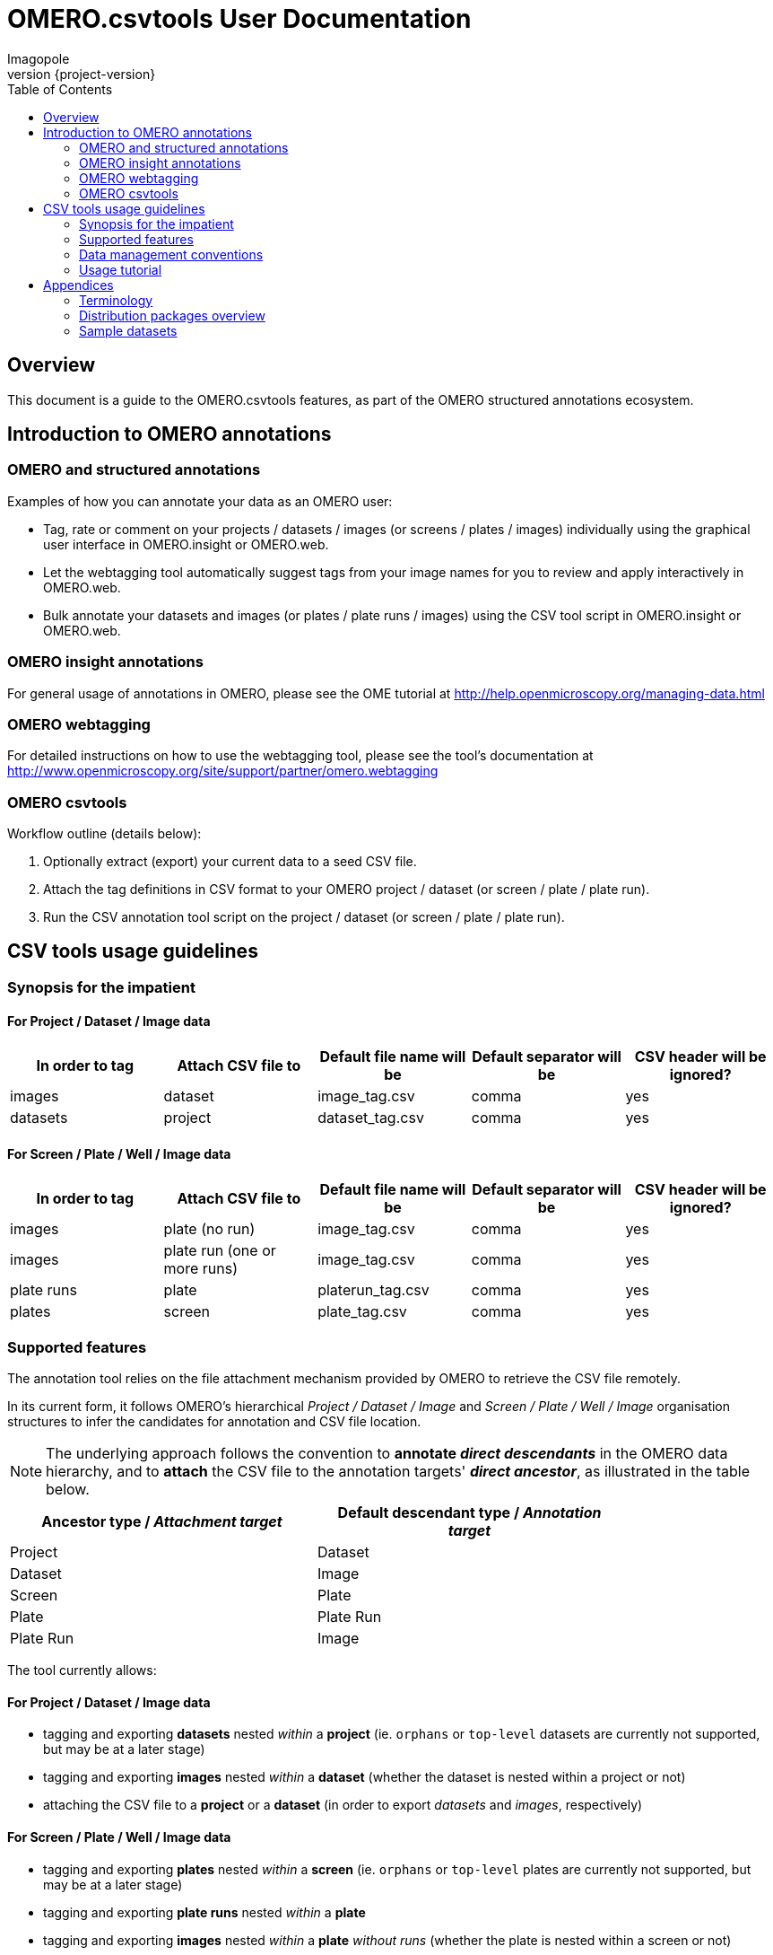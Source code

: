 = OMERO.csvtools User Documentation
Imagopole
:icons: font
:artifact_version: {project-version}
:revnumber: {project-version}
:bintray_artifact_url: https://bintray.com/imagopole/omero/omero-csv-tools/
:bintray_examples_dist_url: https://dl.bintray.com/imagopole/omero/omero-csv-tools/dist/omero-csv-tools-{artifact_version}-docs-with-examples.zip
:toc:


[[introduction]]
== Overview

--
This document is a guide to the OMERO.csvtools features, as part of the OMERO structured
annotations ecosystem.
--


[[overview]]
== Introduction to OMERO annotations

[[overview-strucured-annotations]]
=== OMERO and structured annotations

Examples of how you can annotate your data as an OMERO user:

* Tag, rate or comment on your projects / datasets / images (or screens / plates / images) individually
  using the graphical user interface in OMERO.insight or OMERO.web.
* Let the webtagging tool automatically suggest tags from your image names for you to review and
  apply interactively in OMERO.web.
* Bulk annotate your datasets and images (or plates / plate runs / images) using the CSV tool script
  in OMERO.insight or OMERO.web.

[[overview-omero-annotations]]
=== OMERO insight annotations

For general usage of annotations in OMERO, please see the OME tutorial at
http://help.openmicroscopy.org/managing-data.html

[[overview-omero-webtagging]]
=== OMERO webtagging

For detailed instructions on how to use the webtagging tool, please see the tool's documentation at
http://www.openmicroscopy.org/site/support/partner/omero.webtagging

[[overview-omero-cat]]
=== OMERO csvtools

Workflow outline (details below):

. Optionally extract (export) your current data to a seed CSV file.
. Attach the tag definitions in CSV format to your OMERO project / dataset (or screen / plate / plate run).
. Run the CSV annotation tool script on the project / dataset (or screen / plate / plate run).


[[main-omero-cat]]
== CSV tools usage guidelines

[[synopsis-omero-cat]]
=== Synopsis for the impatient

==== For Project / Dataset / Image data

[format="csv", options="header"]
|===
In order to tag, Attach CSV file to, Default file name will be, Default separator will be, CSV header will be ignored?
images, dataset, image_tag.csv, comma, yes
datasets, project, dataset_tag.csv, comma, yes
|===

==== For Screen / Plate / Well / Image data

[format="csv", options="header"]
|===
In order to tag, Attach CSV file to, Default file name will be, Default separator will be, CSV header will be ignored?
images, plate (no run), image_tag.csv, comma, yes
images, plate run (one or more runs), image_tag.csv, comma, yes
plate runs, plate, platerun_tag.csv, comma, yes
plates, screen, plate_tag.csv, comma, yes
|===

[[supported-omero-cat]]
=== Supported features

The annotation tool relies on the file attachment mechanism provided by OMERO to retrieve the CSV file remotely.

In its current form, it follows OMERO's hierarchical _Project / Dataset / Image_ and _Screen / Plate / Well / Image_
organisation structures to infer the candidates for annotation and CSV file location.

NOTE: The underlying approach follows the convention to *annotate _direct descendants_* in the OMERO data hierarchy,
and to *attach* the CSV file to the annotation targets' *_direct ancestor_*, as illustrated in the table below.

[width="80%", format="csv", options="header"]
|===
Ancestor type / _Attachment target_, Default descendant type / _Annotation target_
Project,Dataset
Dataset,Image
Screen,Plate
Plate,Plate Run
Plate Run,Image
|===

The tool currently allows:

==== For Project / Dataset / Image data

  ** tagging and exporting *datasets* nested _within_ a *project* (ie. ``orphans`` or ``top-level`` datasets are
  currently not supported, but may be at a later stage)
  ** tagging and exporting *images* nested _within_ a *dataset* (whether the dataset is nested within a project or not)
  ** attaching the CSV file to a *project* or a *dataset* (in order to export _datasets_ and _images_,
  respectively)

==== For Screen / Plate / Well / Image data

  ** tagging and exporting *plates* nested _within_ a *screen* (ie. ``orphans`` or ``top-level`` plates are
  currently not supported, but may be at a later stage)
  ** tagging and exporting *plate runs* nested _within_ a *plate*
  ** tagging and exporting *images* nested _within_ a *plate* _without runs_ (whether the plate is nested within a screen or not)
  ** tagging and exporting *images* nested _within_ a *plate run* (for plates with _at least one run_)
  ** attaching the CSV file to a *screen*, a *plate* or a *plate run* (in order to export _plates_,
   _plate runs_ and _images_, respectively).

==== Example data layout

NOTE: CSV attachments names below have been customized to reflect the project, dataset, screen or plate they are
linked to for readability only - in practice, using the default naming for all ranks in the hierarchy
would work equally.

Assuming the following hierarchy and CSV attachments:

----
MyOmeroGroup
  |
  +-- Project-P0  ...................  dataset_tag_P0.csv
  |     +-- Dataset-D1  .............  image_tag_D1.csv
  |     |     +-- Image-D1.1
  |     |     +-- Image-D1.2
  |     +-- Dataset-D2
  +-- Dataset-DN  ...................  image_tag_DN.csv
  |     +-- Image-DN1.1
  |     +-- Image-DN1.2
  |
  +-- Screen-S0  ....................  plate_tag_S0.csv
  |     +-- Plate-P1  ...............  image_tag_P1.csv        <1>
  |     |     +-- Image-P1.1
  |     |     +-- Image-P1.2
  |     +-- Plate-P2
  +-- Plate-PN  ......................  platerun_tag_PN.csv    <2>
        +-- PlateRun-PR1  ............  image_tag_PR1.csv
        |     +-- Image-PR1.1
        |     +-- Image-PR1.2
        +-- PlateRun-PR2
----

<1> No run for `Plate-P1`
<2> One or more runs for `Plate-PN`

The available tagging combinations would be:

===== For Project / Dataset / Image data

[width="100%", cols="3", options="header"]
|============================================================================================================
|CSV attachment                 2+|Candidates for tagging
|`dataset_tag_P0.csv`             |All datasets within `Project-P0`                   |`Dataset-D1`
|                                 |                                                   |`Dataset-D2`
|`image_tag_D1.csv`               |All images within `Dataset-D1`                     |`Image-D1.1`
|                                 |                                                   |`Image-D1.2`
|`image_tag_DN.csv`               |All images within `Dataset-DN`                     |`Image-DN.1`
|                                 |                                                   |`Image-DN.2`
|============================================================================================================

===== For Screen / Plate / Well / Image data

[width="100%", cols="3", options="header"]
|============================================================================================================
|CSV attachment                 2+|Candidates for tagging
|`plate_tag_S0.csv`               |All plates within `Screen-S0`                      |`Plate-P1`
|                                 |                                                   |`Plate-P2`
|`image_tag_P1.csv`               |All images within `Plate-P1`                       |`Image-P1.1`
|                                 |                                                   |`Image-P1.2`
|`platerun_tag_PN.csv`            |All plate runs within `Plate-PN`                   |`PlateRun-PR1`
|                                 |                                                   |`PlateRun-PR2`
|`image_tag_PR1.csv`              |All images within `PlateRun-PR1`                   |`Image-PR1.1`
|                                 |                                                   |`Image-PR1.2`
|============================================================================================================

WARNING: It is recommended to explicitly define a name for plate runs prior to tagging.
Since the OMERO model doesn't require plate runs to have a name, OMERO.web and insight will generate a default
label for display, based on the run's start and end times if available, or on the run's identifier.
To avoid locale-related discrepancies in timestamp handling when tagging nameless plate runs, OMERO.csvtools
will consider the plate run ID _only_, such that the display label will be formatted as: ``Run <run-id>``.

[[conventions-omero-cat]]
=== Data management conventions

==== Tags file name

===== Default naming conventions

If you don't use a specific file name, a default naming scheme is applied.

====== In annotate mode

In _annotate mode_, the default name will be: `*<annotated-type>_<annotation-type>.csv*`, with `*annotated-type*` and
`*annotation-type*` being the supported script arguments.

====== In export mode

_Export mode_ reads the selected OMERO data hierarchy and performs data conversion/extraction to CSV for easier
creation of seed files to be edited and processed in _annotate mode_.

In _export mode_, the conventional name will be generated with an additional ``.export`` suffix appended to the
default name: `*<annotated-type>_<annotation-type>.export.csv*`.

Example default file names:

* File containing at least one _tag_ to be applied to at least one _dataset_: *dataset_tag.csv*
* File containing at least one _tag_ to be applied to at least one _image_: *image_tag.csv*

The file content is consequently expected to be of homogenous nature: you cannot mix tags to be
applied to images and datasets in the same file (you would need two files for this).

===== Custom naming conventions

In order to customize file naming, a set of patterns based on "well-known tokens" may be used within the
filename parameter.

Tokens formatted as `*<token>*` are subsequently substituted prior to the script execution:

[width="100%", cols="20,80", options="header"]
|==================================================================================================
|Available token     |Expands to
|`<container-id>`    |The parent's container ID
|`<container-type>`  |The parent's container data type (eg. project, dataset, screen, plate)
|`<annotation-type>` |The type of annotation in used (currently restricted to 'tag')
|`<annotated-type>`  |The target annotated object's data type (eg. dataset, platerun, image)
|`<basename>`        |Shorthand for the default naming convention (without suffix) {empty} +
                      Equivalent to `<annotated-type>_<annotation-type>`
|`<suffix>`          |Shorthand for the default convention suffix (eg. ``.csv`` or ``.export.csv``)
|==================================================================================================

Predefined patterns available as shorthands via the script options:

[width="100%", options="header"]
|=================================================================================
|Pattern                                              | Example expansions
|`<basename><suffix>`                                 |`image_tag.csv`
|`<annotated-type>_<annotation-type><suffix>`         |`image_tag.csv`
|`<basename>_<container-type><suffix>`                |`image_tag_dataset.csv`
|`<basename>_<container-id><suffix>`                  |`image_tag_123.csv`
|`<basename>_<container-type><container-id><suffix>`  |`image_tag_dataset123.csv`
|`<basename>_<container-type>-<container-id><suffix>` |`image_tag_dataset-123.csv`
|=================================================================================

==== Tags file format

The CSV format is expected to be in the form of:

* An optional column header (ignored by default)
* A line per tagging request, with:
  ** The annotated name as the first column (ie. dataset name or image name)
  ** Any number of tags names as the remaining columns (at least one)

Other default file format parameters which you can customise are:

[width="50%", options="header"]
|====================================
|Parameter            |Default value
|Ignore columns header|true
|Delimiter character  |Comma (,)
|Character encoding   | UTF-8
|====================================

==== Example files

* Example CSV file using the default comma delimiter and a column header
  (link:files/dataset_tag.csv[download])

NOTE: This is currently the default format in use.

----
Dataset Name, Type, Gender
dataset_01, ControlSubject, Female
dataset_02, Male
----

* Example CSV file using an alternate semicolon delimiter and no header
  (link:files/dataset_tag_semicolon_noheader.csv[download])

----
dataset_01;ControlSubject;Female
dataset_02;Male
----

* CSV files bundle

Download all CSV files from the {bintray_examples_dist_url}[examples zip distribution].


[[tutorial-omero-cat]]
=== Usage tutorial

==== Export CSV data

To initialize a CSV file prior to adding new tags, you may run the annotation script in _export mode_
beforehand, then download, edit and delete the generated attachment.

NOTE: If you have used the default naming conventions, you may wish to rename the seed file prior to uploading
      it again for tagging (ie. remove the ``.export`` suffix) for automatic detection on the next run in _annotate mode_.

==== Upload/Download CSV tags file

Use the attachments interface

image::images/attach-file.png[Attach file]

==== Tagging data

Attach your tag file to your OMERO project, dataset, screen, plate or plate run - either with the default name or a name of your choice.

==== Start the CSV annotation tool

* Navigate to the relevant OMERO.scripts menu

image::images/script-menu.png[Script menu]

* Customize the input parameters and launch

image::images/script-ui.png[Script GUI]

TIP: The OMERO.scripts framework usually matches the ``Data Type`` to be pre-selected in the script window
with the currently active item in the left navigation menu.
This is not currently the case when the active item is a *Plate Run* - therefore reviewing and
adjusting the selected script parameters before launching is recommended.

[[appendices]]
== Appendices

[terminology]
=== Terminology

NOTE: *Plate Acquisition* and *Plate Run* refer to identical OMERO concepts and may be used interchangeably.
Usage throughout this document follows the OMERO convention: the data model (_Plate Acquisition_)
is referenced via its label (_Plate Run_) as the conventional denomination.

NOTE: *Export* mode refers to the extraction and conversion of _name_ data to CSV - unlike its OMERO counterpart,
this operation does not handle pixel data.

=== Distribution packages overview

All packages are downloadable from {bintray_artifact_url}, including a version of this manual and examples:

[width="100%", cols="40,30,15,15", options="header"]
|===================================================================================================================================================================
|Distribution file name                                           |Description                                       |Includes documentation | Includes CSV samples
|`omero-csv-tools-<VERSION>-<OMERO_FLAVOR>-standalone.zip`        |Full package for single jar file installation     |Y                      |Y
|`omero-csv-tools-<VERSION>-<OMERO_FLAVOR>-with-dependencies.zip` |Full package for multiple jar files installation  |Y                      |Y
|`omero-csv-tools-<VERSION>-docs-with-examples.zip`               |Documentation package with sample data            |Y                      |Y
|`omero-csv-tools-<VERSION>-examples.zip`                         |Example CSV data only                             |N                      |Y
|===================================================================================================================================================================

=== Sample datasets

For testing purposes, sample microscopy or screening data is available from the locations below:

* OME-XML and OME-TIFF
  ** https://www.openmicroscopy.org/site/support/ome-model/developers/sample-files.html
  ** https://www.openmicroscopy.org/site/support/ome-model/ome-tiff/data.html
  ** http://www.openmicroscopy.org/Schemas/Samples/
* Misc. formats
  ** http://downloads.openmicroscopy.org/images/
  ** http://loci.wisc.edu/software/sample-data
  ** http://imagej.nih.gov/ij/images/
  ** http://imagej.net/Image5D#Sample_data
